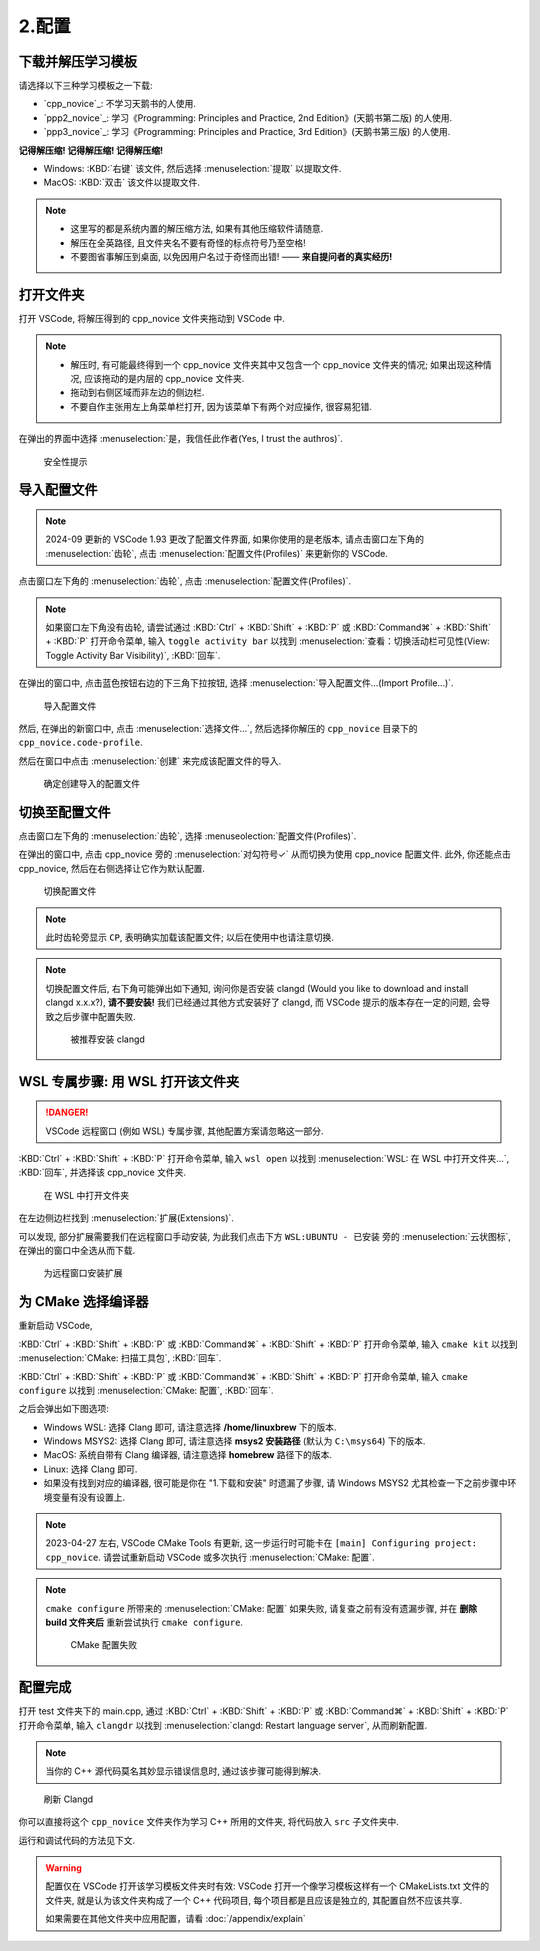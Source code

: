 ************************************************************************************************************************
2.配置
************************************************************************************************************************

========================================================================================================================
下载并解压学习模板
========================================================================================================================

请选择以下三种学习模板之一下载:

- `cpp_novice`_: 不学习天鹅书的人使用.
- `ppp2_novice`_: 学习《Programming: Principles and Practice, 2nd Edition》(天鹅书第二版) 的人使用.
- `ppp3_novice`_: 学习《Programming: Principles and Practice, 3rd Edition》(天鹅书第三版) 的人使用.

**记得解压缩! 记得解压缩! 记得解压缩!**

- Windows: :KBD:`右键` 该文件, 然后选择 :menuselection:`提取` 以提取文件.
- MacOS: :KBD:`双击` 该文件以提取文件.

.. note::

  - 这里写的都是系统内置的解压缩方法, 如果有其他压缩软件请随意.
  - 解压在全英路径, 且文件夹名不要有奇怪的标点符号乃至空格!
  - 不要图省事解压到桌面, 以免因用户名过于奇怪而出错! —— **来自提问者的真实经历!**

========================================================================================================================
打开文件夹
========================================================================================================================

打开 VSCode, 将解压得到的 cpp_novice 文件夹拖动到 VSCode 中.

.. note::

  - 解压时, 有可能最终得到一个 cpp_novice 文件夹其中又包含一个 cpp_novice 文件夹的情况; 如果出现这种情况, 应该拖动的是内层的 cpp_novice 文件夹.
  - 拖动到右侧区域而非左边的侧边栏.
  - 不要自作主张用左上角菜单栏打开, 因为该菜单下有两个对应操作, 很容易犯错.

在弹出的界面中选择 :menuselection:`是，我信任此作者(Yes, I trust the authros)`.

.. figure:: VSCode_安全性.png

  安全性提示

========================================================================================================================
导入配置文件
========================================================================================================================

.. note::

  2024-09 更新的 VSCode 1.93 更改了配置文件界面, 如果你使用的是老版本, 请点击窗口左下角的 :menuselection:`齿轮`, 点击 :menuselection:`配置文件(Profiles)` 来更新你的 VSCode.

点击窗口左下角的 :menuselection:`齿轮`, 点击 :menuselection:`配置文件(Profiles)`.

.. note::

  如果窗口左下角没有齿轮, 请尝试通过 :KBD:`Ctrl` + :KBD:`Shift` + :KBD:`P` 或 :KBD:`Command⌘` + :KBD:`Shift` + :KBD:`P` 打开命令菜单, 输入 ``toggle activity bar`` 以找到 :menuselection:`查看：切换活动栏可见性(View: Toggle Activity Bar Visibility)`, :KBD:`回车`.

在弹出的窗口中, 点击蓝色按钮右边的下三角下拉按钮, 选择 :menuselection:`导入配置文件...(Import Profile...)`.

.. figure:: VSCode_导入配置文件.png

  导入配置文件

然后, 在弹出的新窗口中, 点击 :menuselection:`选择文件...`, 然后选择你解压的 ``cpp_novice`` 目录下的 ``cpp_novice.code-profile``.

然后在窗口中点击 :menuselection:`创建` 来完成该配置文件的导入.

.. figure:: VSCode_确定创建导入的配置文件.png

  确定创建导入的配置文件

========================================================================================================================
切换至配置文件
========================================================================================================================

点击窗口左下角的 :menuselection:`齿轮`, 选择 :menuseolection:`配置文件(Profiles)`.

在弹出的窗口中, 点击 cpp_novice 旁的 :menuselection:`对勾符号✓` 从而切换为使用 cpp_novice 配置文件. 此外, 你还能点击 cpp_novice, 然后在右侧选择让它作为默认配置.

.. figure:: VSCode_切换配置文件.png

  切换配置文件

.. note::

  此时齿轮旁显示 ``CP``, 表明确实加载该配置文件; 以后在使用中也请注意切换.

.. note::

  切换配置文件后, 右下角可能弹出如下通知, 询问你是否安装 clangd (Would you like to download and install clangd x.x.x?), **请不要安装!** 我们已经通过其他方式安装好了 clangd, 而 VSCode 提示的版本存在一定的问题, 会导致之后步骤中配置失败.

  .. figure:: VSCode_被推荐安装clangd.png

    被推荐安装 clangd

========================================================================================================================
WSL 专属步骤: 用 WSL 打开该文件夹
========================================================================================================================

.. danger::

  VSCode 远程窗口 (例如 WSL) 专属步骤, 其他配置方案请忽略这一部分.

:KBD:`Ctrl` + :KBD:`Shift` + :KBD:`P` 打开命令菜单, 输入 ``wsl open`` 以找到 :menuselection:`WSL: 在 WSL 中打开文件夹...`, :KBD:`回车`, 并选择该 cpp_novice 文件夹.

.. figure:: WSL_打开文件夹.png

  在 WSL 中打开文件夹

在左边侧边栏找到 :menuselection:`扩展(Extensions)`.

可以发现, 部分扩展需要我们在远程窗口手动安装, 为此我们点击下方 ``WSL:UBUNTU - 已安装`` 旁的 :menuselection:`云状图标`, 在弹出的窗口中全选从而下载.

.. figure:: 为远程窗口安装扩展.png

  为远程窗口安装扩展

========================================================================================================================
为 CMake 选择编译器
========================================================================================================================

重新启动 VSCode,

:KBD:`Ctrl` + :KBD:`Shift` + :KBD:`P` 或 :KBD:`Command⌘` + :KBD:`Shift` + :KBD:`P` 打开命令菜单, 输入 ``cmake kit`` 以找到 :menuselection:`CMake: 扫描工具包`, :KBD:`回车`.

:KBD:`Ctrl` + :KBD:`Shift` + :KBD:`P` 或 :KBD:`Command⌘` + :KBD:`Shift` + :KBD:`P` 打开命令菜单, 输入 ``cmake configure`` 以找到 :menuselection:`CMake: 配置`, :KBD:`回车`.

之后会弹出如下图选项:

- Windows WSL: 选择 Clang 即可, 请注意选择 **/home/linuxbrew** 下的版本.
- Windows MSYS2: 选择 Clang 即可, 请注意选择 **msys2 安装路径** (默认为 ``C:\msys64``) 下的版本.
- MacOS: 系统自带有 Clang 编译器, 请注意选择 **homebrew** 路径下的版本.
- Linux: 选择 Clang 即可.
- 如果没有找到对应的编译器, 很可能是你在 "1.下载和安装" 时遗漏了步骤, 请 Windows MSYS2 尤其检查一下之前步骤中环境变量有没有设置上.

.. tabs::

  .. tab:: Windows WSL 选择编译器

    .. figure:: WSL_选择编译器.png

  .. tab:: MacOS 选择编译器

    .. figure:: MacOS_选择编译器.png

.. note::

  2023-04-27 左右, VSCode CMake Tools 有更新, 这一步运行时可能卡在 ``[main] Configuring project: cpp_novice``. 请尝试重新启动 VSCode 或多次执行 :menuselection:`CMake: 配置`.

.. note::

  ``cmake configure`` 所带来的 :menuselection:`CMake: 配置` 如果失败, 请复查之前有没有遗漏步骤, 并在 **删除 build 文件夹后** 重新尝试执行 ``cmake configure``.

  .. figure:: CMake配置失败.png

    CMake 配置失败

========================================================================================================================
配置完成
========================================================================================================================

打开 test 文件夹下的 main.cpp, 通过 :KBD:`Ctrl` + :KBD:`Shift` + :KBD:`P` 或 :KBD:`Command⌘` + :KBD:`Shift` + :KBD:`P` 打开命令菜单, 输入 ``clangdr`` 以找到 :menuselection:`clangd: Restart language server`, 从而刷新配置.

.. note::

  当你的 C++ 源代码莫名其妙显示错误信息时, 通过该步骤可能得到解决.

.. figure:: VSCode_刷新_clangd.png

  刷新 Clangd

你可以直接将这个 ``cpp_novice`` 文件夹作为学习 C++ 所用的文件夹, 将代码放入 ``src`` 子文件夹中.

运行和调试代码的方法见下文.

.. warning::

  配置仅在 VSCode 打开该学习模板文件夹时有效: VSCode 打开一个像学习模板这样有一个 CMakeLists.txt 文件的文件夹, 就是认为该文件夹构成了一个 C++ 代码项目, 每个项目都是且应该是独立的, 其配置自然不应该共享.

  如果需要在其他文件夹中应用配置，请看 :doc:`/appendix/explain`
